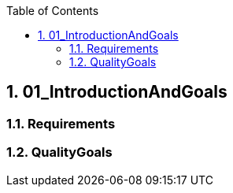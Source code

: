 :toc-title: Table of Contents
:toc:
:numbered:
[[section-01_IntroductionAndGoals]]
== 01_IntroductionAndGoals
// Begin Protected Region [[starting]]

// End Protected Region   [[starting]]


=== Requirements


=== QualityGoals


// Begin Protected Region [[ending]]

// End Protected Region   [[ending]]
// Actifsource ID=[dd9c4f30-d871-11e4-aa2f-c11242a92b60,4d676de1-11fd-11e5-848b-017a3a98ae34,iJDj06DCK9yk0vQtYDZ68DA8ENo=]
